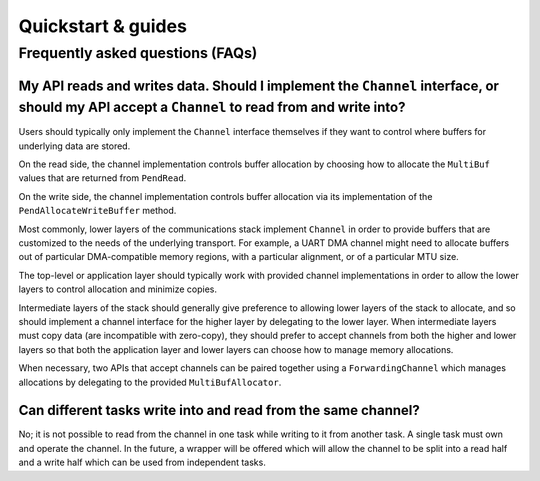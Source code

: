 .. _module-pw_channel-quickstart-guides:

===================
Quickstart & guides
===================
.. pigweed-module-subpage::
   :name: pw_channel

.. _module-pw_channel-guides-faqs:

---------------------------------
Frequently asked questions (FAQs)
---------------------------------

My API reads and writes data. Should I implement the ``Channel`` interface, or should my API accept a ``Channel`` to read from and write into?
==============================================================================================================================================
Users should typically only implement the ``Channel`` interface themselves if
they want to control where buffers for underlying data are stored.

On the read side, the channel implementation controls buffer allocation by
choosing how to allocate the ``MultiBuf`` values that are returned from
``PendRead``.

On the write side, the channel implementation controls buffer allocation via
its implementation of the ``PendAllocateWriteBuffer`` method.

Most commonly, lower layers of the communications stack implement ``Channel`` in
order to provide buffers that are customized to the needs of the underlying
transport. For example, a UART DMA channel might need to allocate buffers
out of particular DMA-compatible memory regions, with a particular alignment,
or of a particular MTU size.

The top-level or application layer should typically work with provided
channel implementations in order to allow the lower layers to control
allocation and minimize copies.

Intermediate layers of the stack should generally give preference to
allowing lower layers of the stack to allocate, and so should implement
a channel interface for the higher layer by delegating to the lower layer.
When intermediate layers must copy data (are incompatible with zero-copy),
they should prefer to accept channels from both the higher and lower
layers so that both the application layer and lower layers can choose
how to manage memory allocations.

When necessary, two APIs that accept channels can be paired together
using a ``ForwardingChannel`` which manages allocations by delegating
to the provided ``MultiBufAllocator``.

Can different tasks write into and read from the same channel?
==============================================================
No; it is not possible to read from the channel in one task while
writing to it from another task. A single task must own and operate
the channel. In the future, a wrapper will be offered which will
allow the channel to be split into a read half and a write half which
can be used from independent tasks.
